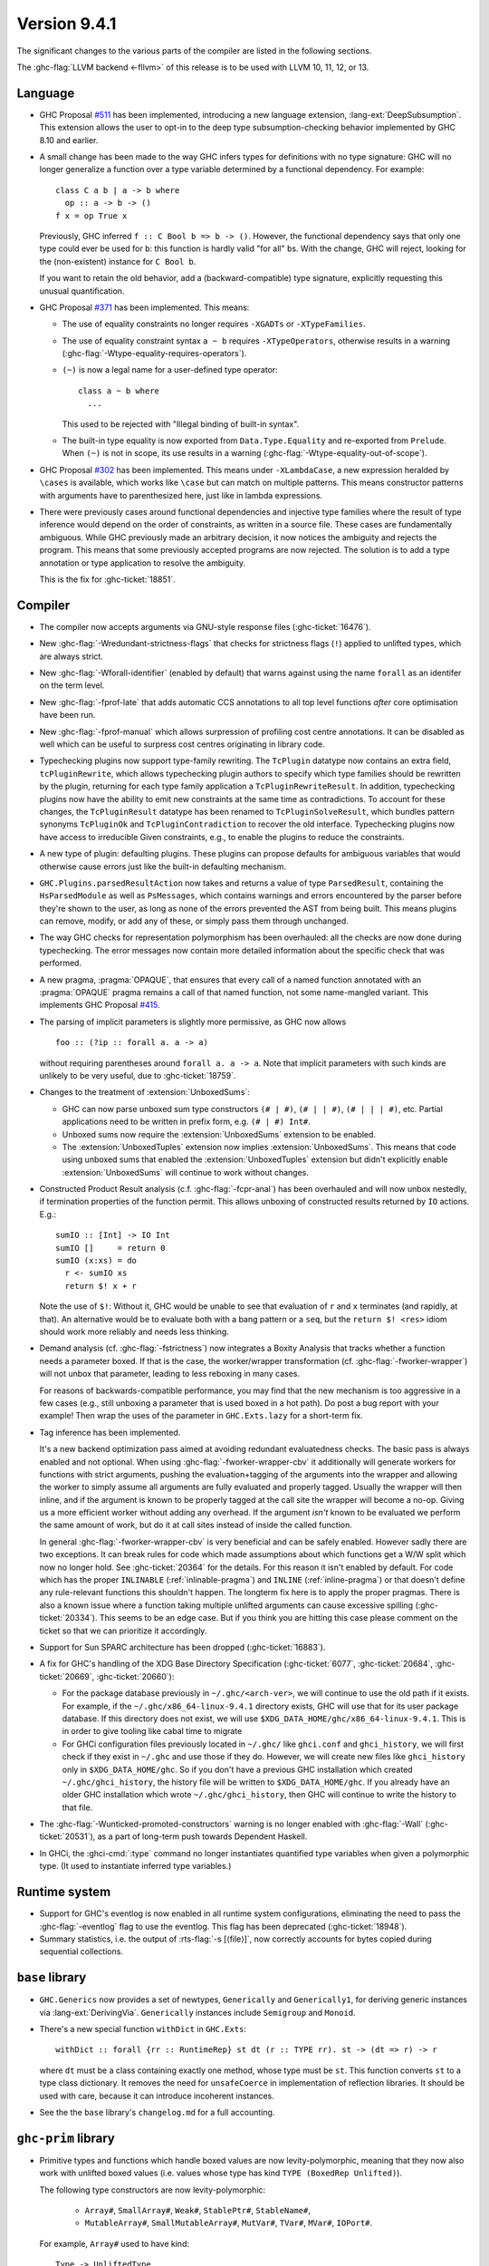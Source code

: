 .. _release-9-4-1:

Version 9.4.1
==============

The significant changes to the various parts of the compiler are listed in the
following sections.

The :ghc-flag:`LLVM backend <-fllvm>` of this release is to be used with LLVM
10, 11, 12, or 13.

Language
~~~~~~~~

- GHC Proposal `#511
  <https://github.com/ghc-proposals/ghc-proposals/blob/master/proposals/0511-deep-subsumption.rst>`_
  has been implemented, introducing a new language extension,
  :lang-ext:`DeepSubsumption`. This extension allows the user
  to opt-in to the deep type subsumption-checking behavior implemented by GHC
  8.10 and earlier.

- A small change has been made to the way GHC infers types for definitions
  with no type signature: GHC will no longer generalize a function over
  a type variable determined by a functional dependency. For example::

    class C a b | a -> b where
      op :: a -> b -> ()
    f x = op True x

  Previously, GHC inferred ``f :: C Bool b => b -> ()``. However, the functional
  dependency says that only one type could ever be used for ``b``: this function
  is hardly valid "for all" ``b``\ s. With the change, GHC will reject, looking
  for the (non-existent) instance for ``C Bool b``.

  If you want to retain the old behavior, add a (backward-compatible) type signature,
  explicitly requesting this unusual quantification.

- GHC Proposal `#371 <https://github.com/ghc-proposals/ghc-proposals/blob/master/proposals/0371-non-magical-eq.md>`_ has been implemented. This means:

  * The use of equality constraints no longer requires ``-XGADTs`` or ``-XTypeFamilies``.

  * The use of equality constraint syntax ``a ~ b`` requires ``-XTypeOperators``,
    otherwise results in a warning (:ghc-flag:`-Wtype-equality-requires-operators`).

  * ``(~)`` is now a legal name for a user-defined type operator:
    ::

      class a ~ b where
        ...

    This used to be rejected with "Illegal binding of built-in syntax".

  * The built-in type equality is now exported from ``Data.Type.Equality`` and
    re-exported from ``Prelude``. When ``(~)`` is not in scope, its use results
    in a warning (:ghc-flag:`-Wtype-equality-out-of-scope`).

- GHC Proposal `#302 <https://github.com/ghc-proposals/ghc-proposals/blob/master/proposals/0302-cases.rst>`_ has been implemented.
  This means under ``-XLambdaCase``, a new expression heralded by ``\cases`` is
  available, which works like ``\case`` but can match on multiple patterns.
  This means constructor patterns with arguments have to parenthesized here,
  just like in lambda expressions.

- There were previously cases around functional dependencies and injective
  type families where the result of type inference would depend on the order
  of constraints, as written in a source file. These cases are fundamentally ambiguous.
  While GHC previously made an arbitrary decision, it now notices the ambiguity
  and rejects the program. This means that some previously accepted programs are
  now rejected. The solution is to add a type annotation or type application to
  resolve the ambiguity.

  This is the fix for :ghc-ticket:`18851`.

Compiler
~~~~~~~~

- The compiler now accepts arguments via GNU-style response files
  (:ghc-ticket:`16476`).

- New :ghc-flag:`-Wredundant-strictness-flags` that checks for strictness flags
  (``!``) applied to unlifted types, which are always strict.

- New :ghc-flag:`-Wforall-identifier` (enabled by default) that warns against
  using the name ``forall`` as an identifer on the term level.

- New :ghc-flag:`-fprof-late` that adds automatic CCS annotations to all
  top level functions *after* core optimisation have been run.

- New :ghc-flag:`-fprof-manual` which allows surpression of profiling cost centre
  annotations. It can be disabled as well which can be useful to surpress cost centres
  originating in library code.

- Typechecking plugins now support type-family rewriting. The ``TcPlugin``
  datatype now contains an extra field, ``tcPluginRewrite``, which allows
  typechecking plugin authors to specify which type families should be
  rewritten by the plugin, returning for each type family application a
  ``TcPluginRewriteResult``.
  In addition, typechecking plugins now have the ability to emit new constraints
  at the same time as contradictions. To account for these changes, the
  ``TcPluginResult`` datatype has been renamed to ``TcPluginSolveResult``,
  which bundles pattern synonyms ``TcPluginOk`` and ``TcPluginContradiction``
  to recover the old interface.
  Typechecking plugins now have access to irreducible Given constraints, e.g.,
  to enable the plugins to reduce the constraints.

- A new type of plugin: defaulting plugins. These plugins can propose
  defaults for ambiguous variables that would otherwise cause errors
  just like the built-in defaulting mechanism.

- ``GHC.Plugins.parsedResultAction`` now takes and returns a value of type
  ``ParsedResult``, containing the ``HsParsedModule`` as well as ``PsMessages``,
  which contains warnings and errors encountered by the parser before
  they're shown to the user, as long as none of the errors prevented the AST
  from being built. This means plugins can remove, modify, or add any of these,
  or simply pass them through unchanged.

- The way GHC checks for representation polymorphism has been overhauled:
  all the checks are now done during typechecking. The error messages
  now contain more detailed information about the specific check that was performed.

- A new pragma, :pragma:`OPAQUE`, that ensures that every call of a named function
  annotated with an :pragma:`OPAQUE` pragma remains a call of that named function,
  not some name-mangled variant. This implements GHC Proposal `#415
  <https://github.com/ghc-proposals/ghc-proposals/pull/415>`_.

- The parsing of implicit parameters is slightly more permissive, as GHC now allows ::

      foo :: (?ip :: forall a. a -> a)

  without requiring parentheses around ``forall a. a -> a``. Note that implicit
  parameters with such kinds are unlikely to be very useful, due to
  :ghc-ticket:`18759`.

- Changes to the treatment of :extension:`UnboxedSums`:

  - GHC can now parse unboxed sum type constructors ``(# | #)``, ``(# | | #)``,
    ``(# | | | #)``, etc. Partial applications need to be written in prefix form,
    e.g. ``(# | #) Int#``.

  - Unboxed sums now require the :extension:`UnboxedSums` extension to be enabled.

  - The :extension:`UnboxedTuples` extension now implies
    :extension:`UnboxedSums`. This means that code using unboxed sums that
    enabled the :extension:`UnboxedTuples` extension but didn't explicitly
    enable :extension:`UnboxedSums` will continue to work without changes.

- Constructed Product Result analysis (c.f. :ghc-flag:`-fcpr-anal`) has been
  overhauled and will now unbox nestedly, if termination properties of the
  function permit. This allows unboxing of constructed results returned by
  ``IO`` actions. E.g.::

      sumIO :: [Int] -> IO Int
      sumIO []     = return 0
      sumIO (x:xs) = do
        r <- sumIO xs
        return $! x + r

  Note the use of ``$!``: Without it, GHC would be unable to see that evaluation
  of ``r`` and ``x`` terminates (and rapidly, at that). An alternative would be to
  evaluate both with a bang pattern or a ``seq``, but the ``return $! <res>``
  idiom should work more reliably and needs less thinking.

- Demand analysis (cf. :ghc-flag:`-fstrictness`) now integrates a
  Boxity Analysis that tracks whether a function needs a parameter boxed. If
  that is the case, the worker/wrapper transformation (cf.
  :ghc-flag:`-fworker-wrapper`) will not unbox that parameter, leading to less
  reboxing in many cases.

  For reasons of backwards-compatible performance, you may find that the new
  mechanism is too aggressive in a few cases (e.g., still unboxing a parameter
  that is used boxed in a hot path). Do post a bug report with your example!
  Then wrap the uses of the parameter in ``GHC.Exts.lazy`` for a short-term fix.

- Tag inference has been implemented.

  It's a new backend optimization pass aimed at avoiding
  redundant evaluatedness checks. The basic pass is always enabled and not optional.
  When using :ghc-flag:`-fworker-wrapper-cbv` it additionally will generate workers for functions
  with strict arguments, pushing the evaluation+tagging of the arguments into the wrapper
  and allowing the worker to simply assume all arguments are fully evaluated and properly
  tagged. Usually the wrapper will then inline, and if the argument is known to be properly
  tagged at the call site the wrapper will become a no-op. Giving us a more efficient
  worker without adding any overhead. If the argument *isn't* known to be evaluated we
  perform the same amount of work, but do it at call sites instead of inside the called
  function.

  In general :ghc-flag:`-fworker-wrapper-cbv` is very beneficial and can be safely enabled.
  However sadly there are two exceptions. It can break rules for code which made assumptions about
  which functions get a W/W split which now no longer hold.
  See :ghc-ticket:`20364` for the details. For this reason it isn't enabled by default.
  For code which has the proper ``INLINABLE`` (:ref:`inlinable-pragma`) and ``INLINE`` (:ref:`inline-pragma`)
  or that doesn't define any rule-relevant functions this shouldn't happen. The longterm fix here is to
  apply the proper pragmas.
  There is also a known issue where a function taking multiple unlifted arguments can cause excessive
  spilling (:ghc-ticket:`20334`). This seems to be an edge case. But if you think you are hitting this case please
  comment on the ticket so that we can prioritize it accordingly.

- Support for Sun SPARC architecture has been dropped (:ghc-ticket:`16883`).

- A fix for GHC's handling of the XDG Base Directory Specification
  (:ghc-ticket:`6077`, :ghc-ticket:`20684`, :ghc-ticket:`20669`,
  :ghc-ticket:`20660`):

  - For the package database previously in ``~/.ghc/<arch-ver>``, we will
    continue to use the old path if it exists. For example, if the
    ``~/.ghc/x86_64-linux-9.4.1`` directory exists, GHC will use that for its
    user package database. If this directory does not exist, we will use
    ``$XDG_DATA_HOME/ghc/x86_64-linux-9.4.1``. This is in order to give tooling
    like cabal time to migrate

  - For GHCi configuration files previously located in ``~/.ghc/`` like
    ``ghci.conf`` and ``ghci_history``, we will first check if they exist in
    ``~/.ghc`` and use those if they do. However, we will create new files like
    ``ghci_history`` only in ``$XDG_DATA_HOME/ghc``. So if you don't have a
    previous GHC installation which created ``~/.ghc/ghci_history``, the
    history file will be written to ``$XDG_DATA_HOME/ghc``. If you already have
    an older GHC installation which wrote ``~/.ghc/ghci_history``, then GHC
    will continue to write the history to that file.

- The :ghc-flag:`-Wunticked-promoted-constructors` warning is no longer
  enabled with :ghc-flag:`-Wall` (:ghc-ticket:`20531`), as a part of
  long-term push towards Dependent Haskell.

- In GHCi, the :ghci-cmd:`:type` command no longer instantiates quantified
  type variables when given a polymorphic type. (It used to instantiate
  inferred type variables.)

Runtime system
~~~~~~~~~~~~~~~~

- Support for GHC's eventlog is now enabled in all runtime system configurations,
  eliminating the need to pass the :ghc-flag:`-eventlog` flag to use the eventlog.
  This flag has been deprecated (:ghc-ticket:`18948`).

- Summary statistics, i.e. the output of :rts-flag:`-s [⟨file⟩]`, now correctly
  accounts for bytes copied during sequential collections.

``base`` library
~~~~~~~~~~~~~~~~

- ``GHC.Generics`` now provides a set of newtypes, ``Generically`` and
  ``Generically1``, for deriving generic instances via :lang-ext:`DerivingVia`.
  ``Generically`` instances include ``Semigroup`` and ``Monoid``.

- There's a new special function ``withDict`` in ``GHC.Exts``: ::

        withDict :: forall {rr :: RuntimeRep} st dt (r :: TYPE rr). st -> (dt => r) -> r

  where ``dt`` must be a class containing exactly one method, whose type
  must be ``st``. This function converts ``st`` to a type class dictionary.
  It removes the need for ``unsafeCoerce`` in implementation of reflection
  libraries. It should be used with care, because it can introduce
  incoherent instances.

- See the the ``base`` library's ``changelog.md`` for a full accounting.

``ghc-prim`` library
~~~~~~~~~~~~~~~~~~~~

- Primitive types and functions which handle boxed values are now levity-polymorphic,
  meaning that they now also work with unlifted boxed values (i.e. values whose type
  has kind ``TYPE (BoxedRep Unlifted)``).

  The following type constructors are now levity-polymorphic:

    - ``Array#``, ``SmallArray#``, ``Weak#``, ``StablePtr#``, ``StableName#``,

    - ``MutableArray#``, ``SmallMutableArray#``, ``MutVar#``,
      ``TVar#``, ``MVar#``, ``IOPort#``.

  For example, ``Array#`` used to have kind: ::

        Type -> UnliftedType

  but it now has kind: ::

        forall {l :: Levity}. TYPE (BoxedRep l) -> UnliftedType

  Similarly, ``MutVar#`` used to have kind: ::

        Type -> Type -> UnliftedType

  but it now has kind: ::

        forall {l :: Levity}. Type -> TYPE (BoxedRep l) -> UnliftedType

  This means that in ``Array# a``, ``MutableArray# s a``, ``MutVar# s a``, ...,
  the element type ``a``, must always be boxed, but it can now either be lifted
  or unlifted.
  In particular, arrays and mutable variables can now be used to store
  other arrays and mutable variables.

  All functions which use these updated primitive types are also levity-polymorphic:

    - all array operations (reading/writing/copying/...), for both arrays and small arrays,
      mutable and immutable:

      - ``newArray#``, ``readArray#``, ``writeArray#``, ``sizeofArray#``, ``sizeofMutableArray#``, ``indexArray#``,
        ``unsafeFreezeArray#``, ``unsafeThawArray#``, ``copyArray#``, ``copyMutableArray#``, ``cloneArray#``,
        ``cloneMutableArray#``, ``freezeArray#``, ``thawArray#``, ``casArray#``,

      - ``newSmallArray#``, ``shrinkSmallMutableArray#``, ``readSmallArray#``, ``writeSmallArray#``, ``sizeofSmallArray#``,
        ``getSizeofSmallMutableArray#``, ``indexSmallArray#``, ``unsafeFreezeSmallArray#``,
        ``unsafeThawSmallArray#``, ``copySmallArray#``, ``copySmallMutableArray#``, ``cloneSmallArray#``,
        ``cloneSmallMutableArray#``, ``freezeSmallArray#``, ``thawSmallArray#``, ``casSmallArray#``,

    - ``newMutVar#``, ``readMutVar#``, ``writeMutVar#``, ``casMutVar#``,

    - operations on ``MVar#`` and ``TVar#``:

      - ``newTVar#``, ``readTVar#``, ``readTVarIO#``, ``writeTVar#``,

      - ``newMVar#``, ``takeMVar#``, ``tryTakeMVar#``, ``putMVar#``,
        ``tryPutMVar#``, ``readMVar#``, ``tryReadMVar#``,

    - ``STM`` operations ``atomically#``, ``retry#``, ``catchRetry#`` and ``catchSTM#``.

    - ``newIOPort#``, ``readIOPort#``, ``writeIOPort#``,

    - ``mkWeak#``, ``mkWeakNoFinalizer#``, ``addCFinalizerToWeak#``, ``deRefWeak#``, ``finalizeWeak#``,

    - ``makeStablePtr#``, ``deRefStablePtr#``, ``eqStablePtr#``, ``makeStableName#``, ``stableNameToInt#``,

  For example, the full type of ``newMutVar#`` is now: ::

        newMutVar#
          :: forall {l :: Levity} s (a :: TYPE (BoxedRep l)).
             a -> State# s -> (# State# s, MVar# s a #)

  and the full type of ``writeSmallArray#`` is: ::

        writeSmallArray#
          :: forall {l :: Levity} s (a :: TYPE (BoxedRep l)).
             SmallMutableArray# s a -> Int# -> a -> State# s -> State# s

- ``ArrayArray#`` and ``MutableArrayArray#`` have been moved from ``GHC.Prim`` to ``GHC.Exts``.
  They are deprecated, because their functionality is now subsumed by ``Array#``
  and ``MutableArray#``.

- ``mkWeak#``, ``mkWeakNoFinalizer#``, ``touch#``
  and ``keepAlive#`` are now levity-polymorphic instead of
  representation-polymorphic. For instance: ::

        mkWeakNoFinalizer#
          :: forall {l :: Levity} {k :: Levity}
                    (a :: TYPE (BoxedRep l))
                    (b :: TYPE (BoxedRep k)).
             a -> b -> State# RealWorld -> (# State# RealWorld, Weak# b #)

  That is, the type signature now quantifies over the ``GHC.Exts.Levity`` of ``a``
  instead of its ``GHC.Exts.RuntimeRep``. In addition, this variable is now inferred,
  instead of specified, meaning that it is no longer eligible for visible type application.
  Note that ``b`` is now also levity-polymorphic, due to the change outlined in the
  previous point.

- Primitive functions for throwing and catching exceptions are now more polymorphic
  than before. For example, ``catch#`` now has type: ::

        catch#
          :: forall {r :: RuntimeRep} {l :: Levity}
                    (a :: TYPE r)
                    (b :: TYPE (BoxedRep l)).
              ( State# RealWorld -> (# State# RealWorld, a #) )
          -> ( b -> State# RealWorld -> (# State# RealWorld, a #) )
          -> State# RealWorld -> (# State# RealWorld, a #)

  The following functions have been generalised in this way:

    - ``catch#``,

    - ``raise#``, ``raiseIO#``,

    - ``maskAsyncExceptions#``, ``maskUninterruptible#``, ``unmaskAsyncExceptions#``.

  Note in particular that ``raise#`` is now both representation-polymorphic
  (with an inferred `RuntimeRep` argument) and levity-polymorphic, with type: ::

      raise# :: forall {l :: Levity} {r :: RuntimeRep}
                       (a :: TYPE (BoxedRep l))
                       (b :: TYPE r).
                a -> b

- ``fork#`` and ``forkOn#`` are now representation-polymorphic. For example, ``fork#``
  now has type: ::

      fork# :: forall {r :: RuntimeRep} (a :: TYPE r).
               (State# RealWorld -> (# State# RealWorld, a #))
            -> (State# RealWorld -> (# State# RealWorld, a #))

- ``GHC.Exts.reallyUnsafePtrEquality#`` has been made more general, as it is now
  both levity-polymorphic and heterogeneous: ::

        reallyUnsafePtrEquality#
          :: forall {l :: Levity} {k :: Levity}
                    (a :: TYPE (BoxedRep l))
                    (b :: TYPE (BoxedRep k))
          . a -> b -> Int#

  This means that ``GHC.Exts.reallyUnsafePtrEquality#`` can be used
  on primitive arrays such as ``GHC.Exts.Array#`` and ``GHC.Exts.ByteArray#``.
  It can also be used on values of different types, without needing to call
  ``GHC.Exts.unsafeCoerce#``.

- Added ``GHC.Exts.reallyUnsafePtrEquality`` which recovers the
  previous behaviour of ``GHC.Exts.reallyUnsafePtrEquality#``: ::

        reallyUnsafePtrEquality :: forall (a :: Type). a -> a -> Int#

- Added ``GHC.Exts.sameArray#``, ``GHC.Exts.sameSmallArray#``,
  ``GHC.Exts.sameByteArray#`` and ``GHC.Exts.sameArrayArray#``: ::

        sameArray# :: Array# a -> Array# a -> Int#
        sameSmallArray# :: SmallArray# a -> SmallArray# a -> Int#
        sameByteArray# :: ByteArray# -> ByteArray# -> Int#
        sameArrayArray# :: ArrayArray# -> ArrayArray# -> Int#

``ghc`` library
~~~~~~~~~~~~~~~

- A new ``GHC.Hs.Syn.Type`` module has been introduced which defines functions
  for computing the ``Type`` of an ``HsExpr GhcTc`` in a pure fashion.
  The ``hsLitType`` and ``hsPatType`` functions that previously lived in
  ``GHC.Tc.Utils.Zonk`` have been moved to this module.

- A ``Typeable`` constraint has been added to ``fromStaticPtr`` in the
  class ``GHC.StaticPtr.IsStatic``. GHC automatically wraps each use of
  the ``static`` keyword with ``fromStaticPtr``. Because ``static`` requires
  its argument to be an instance of ``Typeable``, ``fromStaticPtr`` can
  safely carry this constraint as well.

- The ``newWanted`` function exported by ``GHC.Tc.Plugin`` now passes on
  the full ``CtLoc`` instead of reconstituting it from the type-checking
  environment. This makes ``newWanted`` consistent with ``newGiven``.
  For authors of type-checking plugins, this means you don't need to wrap
  a call to ``newWanted`` in ``setCtLocM`` to create a new Wanted constraint
  with the provided ``CtLoc``.

- GHC no longer carries ``Derived`` constraints. Accordingly, several functions
  in the plugin architecture that previously passed or received three sets of
  constraints (givens, deriveds, and wanteds) now work with two such sets.

- A new argument has been added to the ``HsOpTy`` constructor of the ``HsType``
  datatype, to track the presence of a promotion tick. Plugins which manipulate
  the Haskell AST will need to take this change into account.

- Removed `lookupOrigIO` in favor of `lookupNameCache`

- Added a new `thNameToGhcNameIO` function that plugins can use outside the `CoreM` monad.

``ghc-heap`` library
~~~~~~~~~~~~~~~

- The ``link`` field of ``GHC.Exts.Heap.WeakClosure`` has been replaced with a
  ``weakLink`` field which is ``Nothing`` if and only if ``link`` would have
  been NULL.
